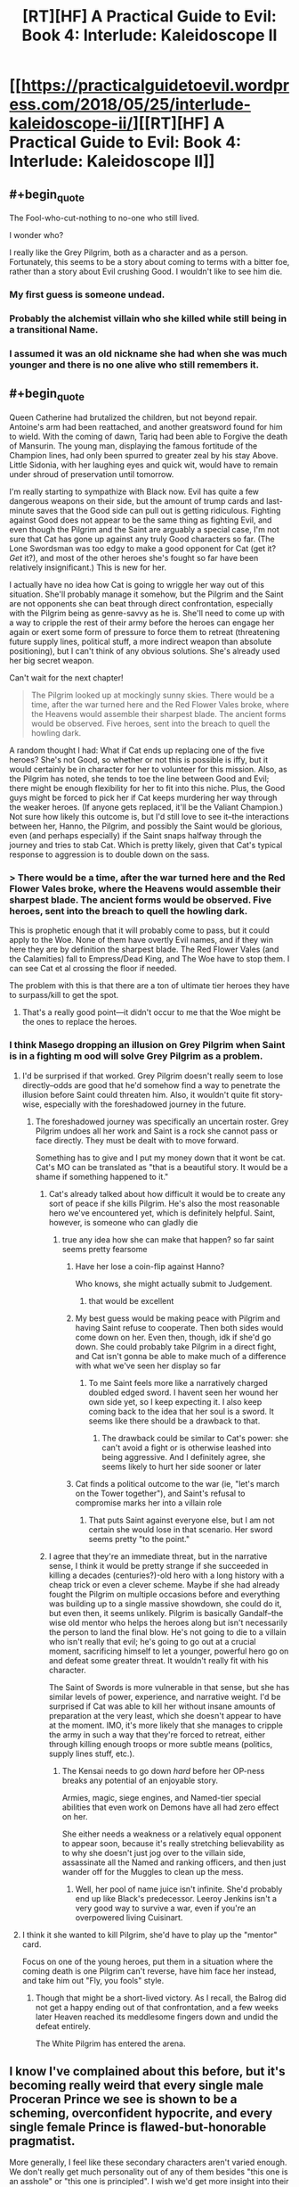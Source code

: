 #+TITLE: [RT][HF] A Practical Guide to Evil: Book 4: Interlude: Kaleidoscope II

* [[https://practicalguidetoevil.wordpress.com/2018/05/25/interlude-kaleidoscope-ii/][[RT][HF] A Practical Guide to Evil: Book 4: Interlude: Kaleidoscope II]]
:PROPERTIES:
:Author: Zayits
:Score: 81
:DateUnix: 1527220901.0
:END:

** #+begin_quote
  The Fool-who-cut-nothing to no-one who still lived.
#+end_quote

I wonder who?

I really like the Grey Pilgrim, both as a character and as a person. Fortunately, this seems to be a story about coming to terms with a bitter foe, rather than a story about Evil crushing Good. I wouldn't like to see him die.
:PROPERTIES:
:Author: Frommerman
:Score: 17
:DateUnix: 1527222715.0
:END:

*** My first guess is someone undead.
:PROPERTIES:
:Author: PrettyDecentSort
:Score: 3
:DateUnix: 1527223783.0
:END:


*** Probably the alchemist villain who she killed while still being in a transitional Name.
:PROPERTIES:
:Author: Zayits
:Score: 2
:DateUnix: 1527224825.0
:END:


*** I assumed it was an old nickname she had when she was much younger and there is no one alive who still remembers it.
:PROPERTIES:
:Score: 1
:DateUnix: 1527432173.0
:END:


** #+begin_quote
  Queen Catherine had brutalized the children, but not beyond repair. Antoine's arm had been reattached, and another greatsword found for him to wield. With the coming of dawn, Tariq had been able to Forgive the death of Mansurin. The young man, displaying the famous fortitude of the Champion lines, had only been spurred to greater zeal by his stay Above. Little Sidonia, with her laughing eyes and quick wit, would have to remain under shroud of preservation until tomorrow.
#+end_quote

I'm really starting to sympathize with Black now. Evil has quite a few dangerous weapons on their side, but the amount of trump cards and last-minute saves that the Good side can pull out is getting ridiculous. Fighting against Good does not appear to be the same thing as fighting Evil, and even though the Pilgrim and the Saint are arguably a special case, I'm not sure that Cat has gone up against any truly Good characters so far. (The Lone Swordsman was too edgy to make a good opponent for Cat (get it? /Get/ it?), and most of the other heroes she's fought so far have been relatively insignificant.) This is new for her.

I actually have no idea how Cat is going to wriggle her way out of this situation. She'll probably manage it somehow, but the Pilgrim and the Saint are not opponents she can beat through direct confrontation, especially with the Pilgrim being as genre-savvy as he is. She'll need to come up with a way to cripple the rest of their army before the heroes can engage her again or exert some form of pressure to force them to retreat (threatening future supply lines, political stuff, a more indirect weapon than absolute positioning), but I can't think of any obvious solutions. She's already used her big secret weapon.

Can't wait for the next chapter!

#+begin_quote
  The Pilgrim looked up at mockingly sunny skies. There would be a time, after the war turned here and the Red Flower Vales broke, where the Heavens would assemble their sharpest blade. The ancient forms would be observed. Five heroes, sent into the breach to quell the howling dark.
#+end_quote

A random thought I had: What if Cat ends up replacing one of the five heroes? She's not Good, so whether or not this is possible is iffy, but it would certainly be in character for her to volunteer for this mission. Also, as the Pilgrim has noted, she tends to toe the line between Good and Evil; there might be enough flexibility for her to fit into this niche. Plus, the Good guys might be forced to pick her if Cat keeps murdering her way through the weaker heroes. (If anyone gets replaced, it'll be the Valiant Champion.) Not sure how likely this outcome is, but I'd still love to see it--the interactions between her, Hanno, the Pilgrim, and possibly the Saint would be glorious, even (and perhaps especially) if the Saint snaps halfway through the journey and tries to stab Cat. Which is pretty likely, given that Cat's typical response to aggression is to double down on the sass.
:PROPERTIES:
:Author: Tinac4
:Score: 18
:DateUnix: 1527223202.0
:END:

*** > There would be a time, after the war turned here and the Red Flower Vales broke, where the Heavens would assemble their sharpest blade. The ancient forms would be observed. Five heroes, sent into the breach to quell the howling dark.

This is prophetic enough that it will probably come to pass, but it could apply to the Woe. None of them have overtly Evil names, and if they win here they are by definition the sharpest blade. The Red Flower Vales (and the Calamities) fall to Empress/Dead King, and The Woe have to stop them. I can see Cat et al crossing the floor if needed.

The problem with this is that there are a ton of ultimate tier heroes they have to surpass/kill to get the spot.
:PROPERTIES:
:Author: rumblestiltsken
:Score: 2
:DateUnix: 1527408741.0
:END:

**** That's a really good point---it didn't occur to me that the Woe might be the ones to replace the heroes.
:PROPERTIES:
:Author: Tinac4
:Score: 1
:DateUnix: 1527434317.0
:END:


*** I think Masego dropping an illusion on Grey Pilgrim when Saint is in a fighting m ood will solve Grey Pilgrim as a problem.
:PROPERTIES:
:Author: TaltosDreamer
:Score: 2
:DateUnix: 1527223434.0
:END:

**** I'd be surprised if that worked. Grey Pilgrim doesn't really seem to lose directly--odds are good that he'd somehow find a way to penetrate the illusion before Saint could threaten him. Also, it wouldn't quite fit story-wise, especially with the foreshadowed journey in the future.
:PROPERTIES:
:Author: Tinac4
:Score: 12
:DateUnix: 1527223564.0
:END:

***** The foreshadowed journey was specifically an uncertain roster. Grey Pilgrim undoes all her work and Saint is a rock she cannot pass or face directly. They must be dealt with to move forward.

Something has to give and I put my money down that it wont be cat. Cat's MO can be translated as "that is a beautiful story. It would be a shame if something happened to it."
:PROPERTIES:
:Author: TaltosDreamer
:Score: 6
:DateUnix: 1527223847.0
:END:

****** Cat's already talked about how difficult it would be to create any sort of peace if she kills Pilgrim. He's also the most reasonable hero we've encountered yet, which is definitely helpful. Saint, however, is someone who can gladly die
:PROPERTIES:
:Author: HallowedThoughts
:Score: 16
:DateUnix: 1527224239.0
:END:

******* true any idea how she can make that happen? so far saint seems pretty fearsome
:PROPERTIES:
:Author: TaltosDreamer
:Score: 1
:DateUnix: 1527224305.0
:END:

******** Have her lose a coin-flip against Hanno?

Who knows, she might actually submit to Judgement.
:PROPERTIES:
:Author: Nimelennar
:Score: 3
:DateUnix: 1527383315.0
:END:

********* that would be excellent
:PROPERTIES:
:Author: TaltosDreamer
:Score: 1
:DateUnix: 1527387137.0
:END:


******** My best guess would be making peace with Pilgrim and having Saint refuse to cooperate. Then both sides would come down on her. Even then, though, idk if she'd go down. She could probably take Pilgrim in a direct fight, and Cat isn't gonna be able to make much of a difference with what we've seen her display so far
:PROPERTIES:
:Author: HallowedThoughts
:Score: 2
:DateUnix: 1527224409.0
:END:

********* To me Saint feels more like a narratively charged doubled edged sword. I havent seen her wound her own side yet, so I keep expecting it. I also keep coming back to the idea that her soul is a sword. It seems like there should be a drawback to that.
:PROPERTIES:
:Author: TaltosDreamer
:Score: 7
:DateUnix: 1527224591.0
:END:

********** The drawback could be similar to Cat's power: she can't avoid a fight or is otherwise leashed into being aggressive. And I definitely agree, she seems likely to hurt her side sooner or later
:PROPERTIES:
:Author: HallowedThoughts
:Score: 7
:DateUnix: 1527224655.0
:END:


******** Cat finds a political outcome to the war (ie, "let's march on the Tower together"), and Saint's refusal to compromise marks her into a villain role
:PROPERTIES:
:Author: UPBOAT_FORTRESS_2
:Score: 2
:DateUnix: 1527263971.0
:END:

********* That puts Saint against everyone else, but I am not certain she would lose in that scenario. Her sword seems pretty "to the point."
:PROPERTIES:
:Author: TaltosDreamer
:Score: 1
:DateUnix: 1527266466.0
:END:


****** I agree that they're an immediate threat, but in the narrative sense, I think it would be pretty strange if she succeeded in killing a decades (centuries?)-old hero with a long history with a cheap trick or even a clever scheme. Maybe if she had already fought the Pilgrim on multiple occasions before and everything was building up to a single massive showdown, she could do it, but even then, it seems unlikely. Pilgrim is basically Gandalf--the wise old mentor who helps the heroes along but isn't necessarily the person to land the final blow. He's not going to die to a villain who isn't really that evil; he's going to go out at a crucial moment, sacrificing himself to let a younger, powerful hero go on and defeat some greater threat. It wouldn't really fit with his character.

The Saint of Swords is more vulnerable in that sense, but she has similar levels of power, experience, and narrative weight. I'd be surprised if Cat was able to kill her without insane amounts of preparation at the very least, which she doesn't appear to have at the moment. IMO, it's more likely that she manages to cripple the army in such a way that they're forced to retreat, either through killing enough troops or more subtle means (politics, supply lines stuff, etc.).
:PROPERTIES:
:Author: Tinac4
:Score: 3
:DateUnix: 1527224344.0
:END:

******* The Kensai needs to go down /hard/ before her OP-ness breaks any potential of an enjoyable story.

Armies, magic, siege engines, and Named-tier special abilities that even work on Demons have all had zero effect on her.

She either needs a weakness or a relatively equal opponent to appear soon, because it's really stretching believability as to why she doesn't just jog over to the villain side, assassinate all the Named and ranking officers, and then just wander off for the Muggles to clean up the mess.
:PROPERTIES:
:Author: RynnisOne
:Score: 3
:DateUnix: 1527264003.0
:END:

******** Well, her pool of name juice isn't infinite. She'd probably end up like Black's predecessor. Leeroy Jenkins isn't a very good way to survive a war, even if you're an overpowered living Cuisinart.
:PROPERTIES:
:Author: Hoactzins
:Score: 4
:DateUnix: 1527276260.0
:END:


**** I think it she wanted to kill Pilgrim, she'd have to play up the "mentor" card.

Focus on one of the young heroes, put them in a situation where the coming death is one Pilgrim can't reverse, have him face her instead, and take him out "Fly, you fools" style.
:PROPERTIES:
:Author: Nimelennar
:Score: 1
:DateUnix: 1527248247.0
:END:

***** Though that might be a short-lived victory. As I recall, the Balrog did not get a happy ending out of that confrontation, and a few weeks later Heaven reached its meddlesome fingers down and undid the defeat entirely.

The White Pilgrim has entered the arena.
:PROPERTIES:
:Author: Esryok
:Score: 7
:DateUnix: 1527279465.0
:END:


** I know I've complained about this before, but it's becoming really weird that every single male Proceran Prince we see is shown to be a scheming, overconfident hypocrite, and every single female Prince is flawed-but-honorable pragmatist.

More generally, I feel like these secondary characters aren't varied enough. We don't really get much personality out of any of them besides "this one is an asshole" or "this one is principled". I wish we'd get more insight into their personality that isn't whether or not they like to scheme, or whether or not they're racist; most of them show very little self-awareness, if any.

Stuff like "This character has no military experience, but he has spent months before the campaign reading every military book he could find. He hope that's going to be enough".

Or "This character usually doesn't like working with Chosen. She's seen them upset the balance of power all too often during the Proceran civil war, making what should have been a sure victory turn into a defeat in a blink. She's been told that such was the natural order of things, for there was no higher arbiter for a war than the Heavens, and that wanting to decide battles through pure armies and logistics was Evil, but she couldn't help empathize with the perspective. It's funny, now that she's facing Evil, with Chosen on her side and logistics on theirs, she still feels drawn to the same perspective. Is it insanity, that she thinks her side ought to lose the coming battle? She tries push out the thoughts, as she addresses the other Princes."

My point is, I think the story should have more characterization that's orthogonal to whether or not they're Evil or honorable or racist; characterization that's no meant to make us like them or dislike them. ([[/u/ErraticErrata][u/ErraticErrata]])
:PROPERTIES:
:Author: CouteauBleu
:Score: 50
:DateUnix: 1527226687.0
:END:

*** I believe that this story is using an unreliable narrator, hence the flat descriptions. What we are seeing now is Grey Pilgrim's inability to fault women, while discerning only greed from male motives. Definitely seems plausible judging by the past chapters and some details that have been reinterpreted after the fact.

Edit: graham crackers y'all
:PROPERTIES:
:Author: Chesheire
:Score: 17
:DateUnix: 1527245171.0
:END:

**** It would be oddly amusing if it turned out that the grey pilgrim is sexist.

He's supposed to be the old wizened hero, that dispenses wisdom the protagonist. Now most old fantasy was pretty heavily set in the gender roles, so we can find some basis there that the women are pure princess and victim of manipulation, but PgtE world so far seems relatively egalitarian on the gender issue. Like, there are some things like Goblins being a matriarchy but unless procer is a hotbed of it, there isn't much of a basis for the grey pilgrim to fall into that trap. (Though the title "first prince of procer" being a kind of weird about it, why not first princess?)
:PROPERTIES:
:Author: Oaden
:Score: 15
:DateUnix: 1527249611.0
:END:


*** I think instead of assuming it's a flaw you should attempt a charitable reading. There are plenty of Non-Procerean male secondary characters in the story that don't fit your mould so I doubt this is a simple oversight. Adjutant, Robber, Ratface, Black, Warlock are all hyper-competent.

So what do we know about Procerean society? We know Procerean Princes are scheming because that is the nature of their reality. It's scheme or be out maneuvered and killed, game of thrones style. We also know Cordelia being a woman as First Prince is novel and she purposefully didn't take the feminized title to project power. This implies that while women rule in today's Procer they aren't normally considered Claimants to the grand prize of the throne. Likely, this means women rulers generally do not have to play the "game" of scheming as much as long as they can avoid getting usurped up by a neighboring kingdom during the decades of civil war. Hence a general competence and martial prowess being required for Procean women rulers.
:PROPERTIES:
:Score: 8
:DateUnix: 1527253888.0
:END:


** #+begin_quote
  All the others had warmed to Tariq, after Laurence acted as offensively in councils as she could
#+end_quote

So the Grey Pilgrim and the Saint of Sword are playing a good cop, bad cop routine.
:PROPERTIES:
:Author: werafdsaew
:Score: 14
:DateUnix: 1527229151.0
:END:

*** Best cop, Murder cop.
:PROPERTIES:
:Author: WalterTFD
:Score: 11
:DateUnix: 1527253586.0
:END:


** Fan theory: The emotionless Prince is Assassin coming in for the long con. On another note both old heroes think the worst is yet to come. I'm curious to see if that's a premonition for what comes after this or for this battle. If its this battle, Cat's going to be doing something real interesting when asleep...
:PROPERTIES:
:Author: UserAns22
:Score: 11
:DateUnix: 1527222391.0
:END:

*** I dunno, Assassin being right in the midst of the entire camp with some of the world's most powerful heroic Names?

I don't see that story ending well for him.
:PROPERTIES:
:Author: cyberdsaiyan
:Score: 14
:DateUnix: 1527225745.0
:END:

**** Depends if he chose a narratively appropriate moment to strike. Or maybe can expand his assassination skills (aspects, whatever) to /things/, in the same way Saint seems able to cut concepts. If he could cause an entire campaign to sicken and die, for example.

Or the Prince might just be a classic sociopath, I guess. But that's no fun.
:PROPERTIES:
:Author: notagiantdolphin
:Score: 6
:DateUnix: 1527227524.0
:END:

***** I had a thought that he might be one of Malicia's agents who survived the purge.
:PROPERTIES:
:Author: cyberdsaiyan
:Score: 6
:DateUnix: 1527228115.0
:END:

****** Well Thief managed to waltz through the camp so they don't have anyone that can pierce Aspect disguises. It's a neat possibility. I think Black needs him for whatever is happening in the Vales though.
:PROPERTIES:
:Author: Solaire145
:Score: 2
:DateUnix: 1527265825.0
:END:


** Looks like Grey Pilgrim has once-a-day resurrection and isn't just a super good healer

"coming of dawn" but not "passing of dawn" - perhaps the Grey Pilgrim is strongest when the sun rises (and can only heal or do his super magics during this brief time)? or maybe just being pedantic
:PROPERTIES:
:Author: BausMANGO
:Score: 11
:DateUnix: 1527222493.0
:END:

*** I feel like Forgive is one of his aspects.
:PROPERTIES:
:Author: WalterTFD
:Score: 7
:DateUnix: 1527253565.0
:END:


*** Would fit into him being a kind of Gandalf
:PROPERTIES:
:Author: Oaden
:Score: 6
:DateUnix: 1527249717.0
:END:


*** I read it as he has a 1/Day /Resurrection/ power that recharges as dawn, very much like something out if a pen and paper RPG.

However, the fact that he can bring them back just means that the villains will have to desecrate the hero corpses as a matter of survival (probably while being lectured as to how that makes them Evil by the side that gets free One Ups). Can he Rez them if they are missing a head? Not sure. Prettt certain they can't come back from Goblinfire though.
:PROPERTIES:
:Author: RynnisOne
:Score: 3
:DateUnix: 1527264186.0
:END:

**** They bothered with putting the staff hero under a shroud of preservation, so that would definitely imply that the condition of the body matters somehow to the resurrection.
:PROPERTIES:
:Author: Tallergeese
:Score: 2
:DateUnix: 1527270674.0
:END:


** So are we getting cats name or a mageso aspect? (He still hasnt showed a single one, unleashing a sun is just a basic power, plus hes actually emotionally invested)

Archer might also pop up of course
:PROPERTIES:
:Author: Oaden
:Score: 2
:DateUnix: 1527286183.0
:END:
